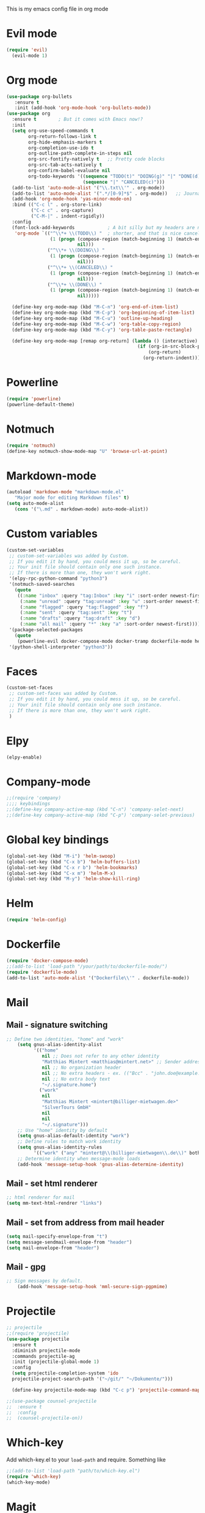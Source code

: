 This is my emacs config file in org mode

* Evil mode
#+BEGIN_SRC emacs-lisp
(require 'evil)
  (evil-mode 1)
#+END_SRC

* Org mode
#+BEGIN_SRC emacs-lisp
(use-package org-bullets
   :ensure t
   :init (add-hook 'org-mode-hook 'org-bullets-mode))
(use-package org
  :ensure t        ; But it comes with Emacs now!?
  :init
  (setq org-use-speed-commands t
        org-return-follows-link t
        org-hide-emphasis-markers t
        org-completion-use-ido t
        org-outline-path-complete-in-steps nil
        org-src-fontify-natively t   ;; Pretty code blocks
        org-src-tab-acts-natively t
        org-confirm-babel-evaluate nil
        org-todo-keywords '((sequence "TODO(t)" "DOING(g)" "|" "DONE(d)")
                            (sequence "|" "CANCELED(c)")))
  (add-to-list 'auto-mode-alist '("\\.txt\\'" . org-mode))
  (add-to-list 'auto-mode-alist '(".*/[0-9]*$" . org-mode))   ;; Journal entries
  (add-hook 'org-mode-hook 'yas-minor-mode-on)
  :bind (("C-c l" . org-store-link)
         ("C-c c" . org-capture)
         ("C-M-|" . indent-rigidly))
  :config
  (font-lock-add-keywords            ; A bit silly but my headers are now
   'org-mode `(("^\\*+ \\(TODO\\) "  ; shorter, and that is nice canceled
                (1 (progn (compose-region (match-beginning 1) (match-end 1) "⚑")
                          nil)))
               ("^\\*+ \\(DOING\\) "
                (1 (progn (compose-region (match-beginning 1) (match-end 1) "⚐")
                          nil)))
               ("^\\*+ \\(CANCELED\\) "
                (1 (progn (compose-region (match-beginning 1) (match-end 1) "✘")
                          nil)))
               ("^\\*+ \\(DONE\\) "
                (1 (progn (compose-region (match-beginning 1) (match-end 1) "✔")
                          nil)))))

  (define-key org-mode-map (kbd "M-C-n") 'org-end-of-item-list)
  (define-key org-mode-map (kbd "M-C-p") 'org-beginning-of-item-list)
  (define-key org-mode-map (kbd "M-C-u") 'outline-up-heading)
  (define-key org-mode-map (kbd "M-C-w") 'org-table-copy-region)
  (define-key org-mode-map (kbd "M-C-y") 'org-table-paste-rectangle)

  (define-key org-mode-map [remap org-return] (lambda () (interactive)
                                                (if (org-in-src-block-p)
                                                    (org-return)
                                                  (org-return-indent)))))
#+END_SRC
* Powerline
#+BEGIN_SRC emacs-lisp
(require 'powerline)
(powerline-default-theme)
#+END_SRC

* Notmuch
#+BEGIN_SRC emacs-lisp
(require 'notmuch)
(define-key notmuch-show-mode-map "U" 'browse-url-at-point) 
#+END_SRC

* Markdown-mode
#+BEGIN_SRC emacs-lisp
(autoload 'markdown-mode "markdown-mode.el"
   "Major mode for editing Markdown files" t)
(setq auto-mode-alist
   (cons '("\.md" . markdown-mode) auto-mode-alist))

#+END_SRC

* Custom variables
#+BEGIN_SRC emacs-lisp
(custom-set-variables
 ;; custom-set-variables was added by Custom.
 ;; If you edit it by hand, you could mess it up, so be careful.
 ;; Your init file should contain only one such instance.
 ;; If there is more than one, they won't work right.
 '(elpy-rpc-python-command "python3")
 '(notmuch-saved-searches
   (quote
    ((:name "inbox" :query "tag:Inbox" :key "i" :sort-order newest-first)
     (:name "unread" :query "tag:unread" :key "u" :sort-order newest-first)
     (:name "flagged" :query "tag:flagged" :key "f")
     (:name "sent" :query "tag:sent" :key "t")
     (:name "drafts" :query "tag:draft" :key "d")
     (:name "all mail" :query "*" :key "a" :sort-order newest-first))))
 '(package-selected-packages
   (quote
    (powerline-evil docker-compose-mode docker-tramp dockerfile-mode helm-swoop rjsx-mode elpy evil)))
 '(python-shell-interpreter "python3"))
#+END_SRC

* Faces
#+BEGIN_SRC emacs-lisp
(custom-set-faces
 ;; custom-set-faces was added by Custom.
 ;; If you edit it by hand, you could mess it up, so be careful.
 ;; Your init file should contain only one such instance.
 ;; If there is more than one, they won't work right.
 )

#+END_SRC

* Elpy
#+BEGIN_SRC emacs-lisp
(elpy-enable)
#+END_SRC

* Company-mode
#+BEGIN_SRC emacs-lisp
;;(require 'company)
;;;; keybindings
;;(define-key company-active-map (kbd "C-n") 'company-selet-next)
;;(define-key company-active-map (kbd "C-p") 'company-selet-previous)
#+END_SRC

* Global key bindings
#+BEGIN_SRC emacs-lisp
(global-set-key (kbd "M-i") 'helm-swoop)
(global-set-key (kbd "C-x b") 'helm-buffers-list)
(global-set-key (kbd "C-x r b") 'helm-bookmarks)
(global-set-key (kbd "C-x m") 'helm-M-x)
(global-set-key (kbd "M-y") 'helm-show-kill-ring)
#+END_SRC

* Helm
#+BEGIN_SRC emacs-lisp
(require 'helm-config)
#+END_SRC

* Dockerfile
#+BEGIN_SRC emacs-lisp
(require 'docker-compose-mode)
;;(add-to-list 'load-path "/your/path/to/dockerfile-mode/")
(require 'dockerfile-mode)
(add-to-list 'auto-mode-alist '("Dockerfile\\'" . dockerfile-mode))
#+END_SRC

* Mail
** Mail - signature switching
#+BEGIN_SRC emacs-lisp 
 ;; Define two identities, "home" and "work"
     (setq gnus-alias-identity-alist
           '(("home"
              nil ;; Does not refer to any other identity
              "Matthias Mintert <matthias@mintert.net>" ;; Sender address
              nil ;; No organization header
              nil ;; No extra headers - ex. (("Bcc" . "john.doe@example.com"))
              nil ;; No extra body text
              "~/.signature.home")
             ("work"
              nil
              "Matthias Mintert <mintert@billiger-mietwagen.de>"
              "SilverTours GmbH"
              nil
              nil
              "~/.signature")))
     ;; Use "home" identity by default
     (setq gnus-alias-default-identity "work")
     ;; Define rules to match work identity
     (setq gnus-alias-identity-rules
           '(("work" ("any" "mintert@\\(billiger-mietwagen\\.de\\)" both) "work")))
     ;; Determine identity when message-mode loads
     (add-hook 'message-setup-hook 'gnus-alias-determine-identity)
#+END_SRC
** Mail - set html renderer 
#+BEGIN_SRC emacs-lisp 
 ;; html renderer for mail
 (setq mm-text-html-rendrer "links")

#+END_SRC
** Mail - set from address from mail header
#+BEGIN_SRC emacs-lisp 
 (setq mail-specify-envelope-from "t")
 (setq message-sendmail-envelope-from "header")
 (setq mail-envelope-from "header")
#+END_SRC
** Mail - gpg
#+BEGIN_SRC emacs-lisp
;; Sign messages by default.
    (add-hook 'message-setup-hook 'mml-secure-sign-pgpmime)
#+END_SRC
* Projectile
#+BEGIN_SRC emacs-lisp
;; projectile
;;(require 'projectile)
(use-package projectile
  :ensure t
  :diminish projectile-mode
  :commands projectile-ag
  :init (projectile-global-mode 1)
  :config
  (setq projectile-completion-system 'ido
  projectile-project-search-path '("~/git/" "~/Dokumente/")))

  (define-key projectile-mode-map (kbd "C-c p") 'projectile-command-map)

;;(use-package counsel-projectile
;;  :ensure t
;;  :config
;;  (counsel-projectile-on))
#+END_SRC
* Which-key
  Add which-key.el to your =load-path= and require. Something like
#+BEGIN_SRC emacs-lisp
;;(add-to-list 'load-path "path/to/which-key.el")
(require 'which-key)
(which-key-mode)
#+END_SRC
* Magit
#+BEGIN_SRC emacs-lisp
(use-package magit
  :ensure t
  :commands magit-status magit-blame
  :init
  (defadvice magit-status (around magit-fullscreen activate)
    (window-configuration-to-register :magit-fullscreen)
    ad-do-it
    (delete-other-windows))
  :config
  (setq magit-branch-arguments nil
        ;; use ido to look for branches
        magit-completing-read-function 'magit-ido-completing-read
        ;; don't put "origin-" in front of new branch names by default
        magit-default-tracking-name-function 'magit-default-tracking-name-branch-only
        magit-push-always-verify nil
        ;; Get rid of the previous advice to go into fullscreen
        magit-restore-window-configuration t)

  :bind ("C-x g" . magit-status))

#+END_SRC
